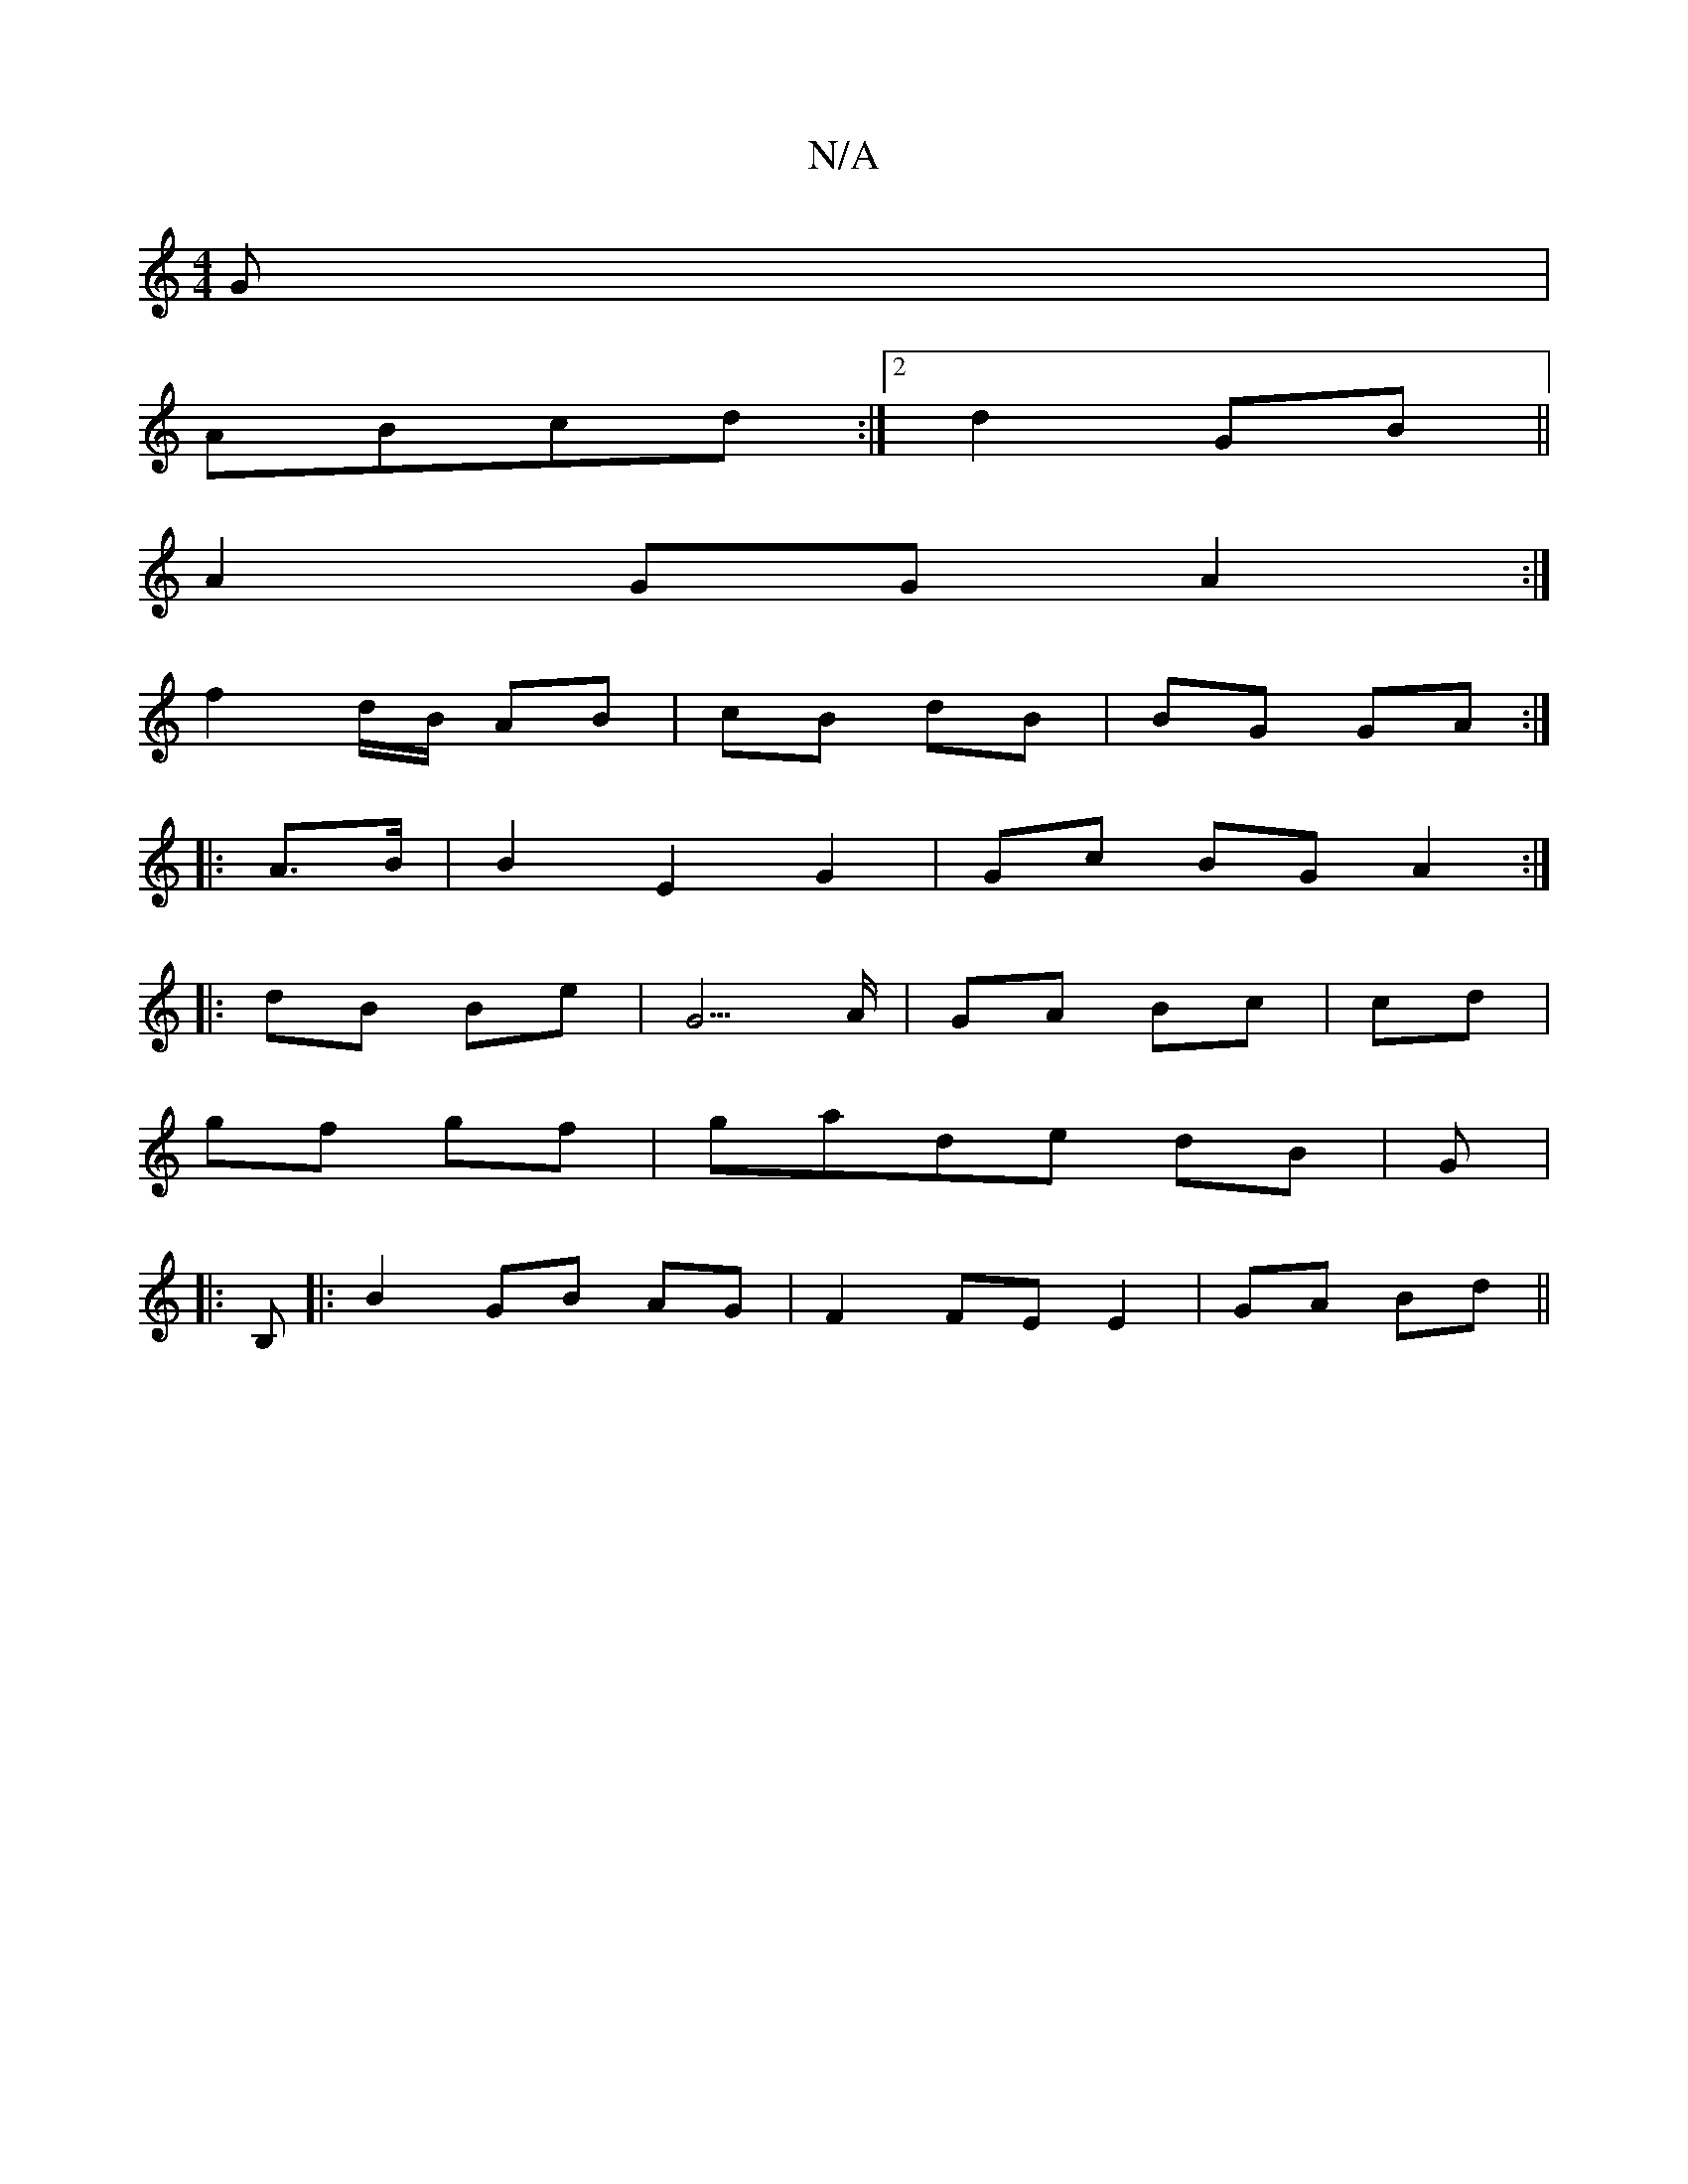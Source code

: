 X:1
T:N/A
M:4/4
R:N/A
K:Cmajor
G|
ABcd :|2 d2 GB||
A2 GG A2:|
f2 d/B/ AB|cB dB|BG GA:|
|:A>B|B2 E2 G2| Gc BG A2:|
|:dB Be | G5/A/ | GA Bc| cd|
gf gf|gade dB|G|:
B,|:B2 GB AG | F2 FE E2|GA Bd||

|:G|:
B|d2 g/A/ dfA|1 cBA ~B2E|DFA EF